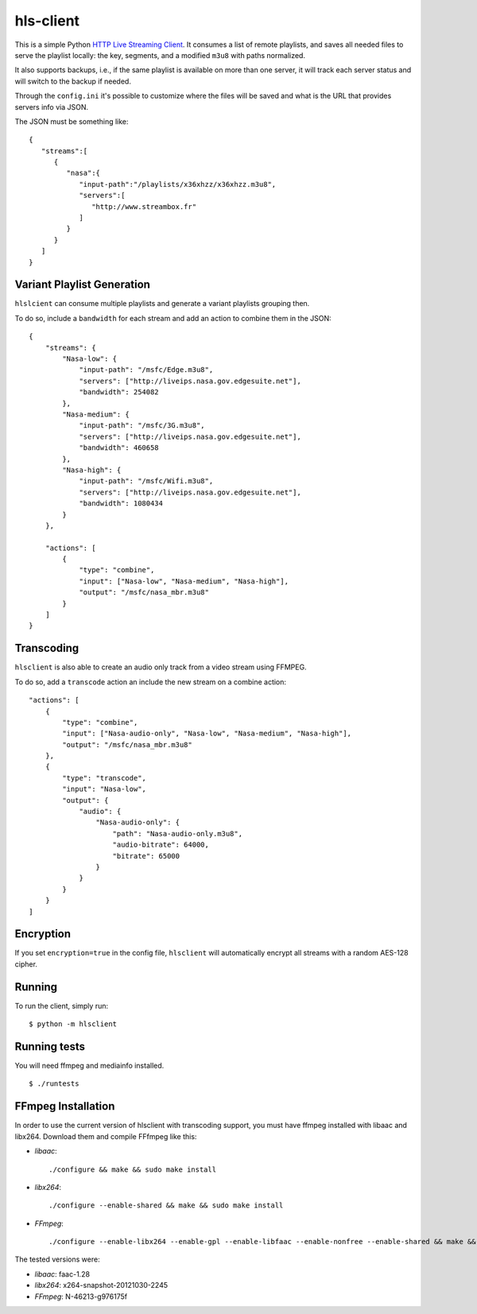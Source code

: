 hls-client
==========

This is a simple Python `HTTP Live Streaming Client`_. It consumes a
list of remote playlists, and saves all needed files to serve the
playlist locally: the key, segments, and a modified ``m3u8`` with paths
normalized.

It also supports backups, i.e., if the same playlist is available on
more than one server, it will track each server status and will switch
to the backup if needed.

Through the ``config.ini`` it's possible to customize where the files
will be saved and what is the URL that provides servers info via JSON.

The JSON must be something like:

::

    {
       "streams":[
          {
             "nasa":{
                "input-path":"/playlists/x36xhzz/x36xhzz.m3u8",
                "servers":[
                   "http://www.streambox.fr"
                ]
             }
          }
       ]
    }


Variant Playlist Generation
---------------------------

``hlslcient`` can consume multiple playlists and generate a variant playlists grouping then.

To do so, include a ``bandwidth`` for each stream and add an action to combine them in the JSON:

::

    {
        "streams": {
            "Nasa-low": {
                "input-path": "/msfc/Edge.m3u8",
                "servers": ["http://liveips.nasa.gov.edgesuite.net"],
                "bandwidth": 254082
            },
            "Nasa-medium": {
                "input-path": "/msfc/3G.m3u8",
                "servers": ["http://liveips.nasa.gov.edgesuite.net"],
                "bandwidth": 460658
            },
            "Nasa-high": {
                "input-path": "/msfc/Wifi.m3u8",
                "servers": ["http://liveips.nasa.gov.edgesuite.net"],
                "bandwidth": 1080434
            }
        },

        "actions": [
            {
                "type": "combine",
                "input": ["Nasa-low", "Nasa-medium", "Nasa-high"],
                "output": "/msfc/nasa_mbr.m3u8"
            }
        ]
    }


Transcoding
-----------

``hlsclient`` is also able to create an audio only track from a video stream using FFMPEG.

To do so, add a ``transcode`` action an include the new stream on a combine action:

::

    "actions": [
        {
            "type": "combine",
            "input": ["Nasa-audio-only", "Nasa-low", "Nasa-medium", "Nasa-high"],
            "output": "/msfc/nasa_mbr.m3u8"
        },
        {
            "type": "transcode",
            "input": "Nasa-low",
            "output": {
                "audio": {
                    "Nasa-audio-only": {
                        "path": "Nasa-audio-only.m3u8",
                        "audio-bitrate": 64000,
                        "bitrate": 65000
                    }
                }
            }
        }
    ]


Encryption
----------

If you set ``encryption=true`` in the config file, ``hlsclient`` will
automatically encrypt all streams with a random AES-128 cipher.


Running
-------

To run the client, simply run:

::

    $ python -m hlsclient

Running tests
-------------

You will need ffmpeg and mediainfo installed.

::

    $ ./runtests

.. _HTTP Live Streaming Client: https://developer.apple.com/resources/http-streaming/


FFmpeg Installation
-------------------

In order to use the current version of hlsclient with transcoding support,
you must have ffmpeg installed with libaac and libx264. Download them and
compile FFfmpeg like this:

* `libaac`::

  ./configure && make && sudo make install

* `libx264`::

  ./configure --enable-shared && make && sudo make install

* `FFmpeg`::

  ./configure --enable-libx264 --enable-gpl --enable-libfaac --enable-nonfree --enable-shared && make && sudo make install


The tested versions were:

* `libaac`: faac-1.28
* `libx264`: x264-snapshot-20121030-2245
* `FFmpeg`: N-46213-g976175f
